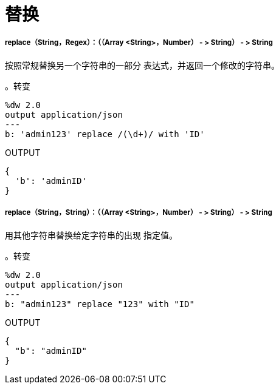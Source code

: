 = 替换

// * <<replace1>>
// * <<replace2>>


[[replace1]]
=====  replace（String，Regex）：（（Array <String>，Number） - > String） - > String

按照常规替换另一个字符串的一部分
表达式，并返回一个修改的字符串。

。转变
[source,DataWeave, linenums]
----
%dw 2.0
output application/json
---
b: 'admin123' replace /(\d+)/ with 'ID'
----

.OUTPUT
[source,JSON,linenums]
----
{
  'b': 'adminID'
}
----


[[replace2]]
=====  replace（String，String）：（（Array <String>，Number） - > String） - > String

用其他字符串替换给定字符串的出现
指定值。

。转变
[source,DataWeave, linenums]
----
%dw 2.0
output application/json
---
b: "admin123" replace "123" with "ID"
----

.OUTPUT
[source,JSON,linenums]
----
{
  "b": "adminID"
}
----

